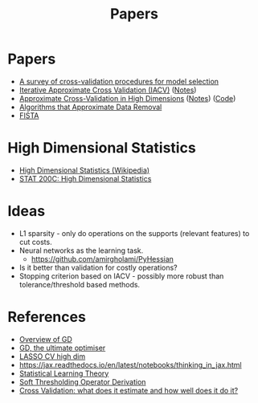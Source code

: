 #+title: Papers

* Papers
- [[pdf:~/Downloads/09-SS054.pdf][A survey of cross-validation procedures for model selection]]
- [[pdf:~/Downloads/IACV.pdf][Iterative Approximate Cross Validation (IACV)]] ([[file:paper_notes.org::Iterative Approximate Cross Validation][Notes]])
- [[file:~/Downloads/ApproxCVHighDim.pdf][Approximate Cross-Validation in High Dimensions]] ([[file:paper_notes.org::Approximate Cross Validation in High Dimensions][Notes]]) ([[https:github.com/yuetianluo/IACV/blob/main/plot.R][Code]])
- [[pdf:~/Downloads/DataRemoval.pdf][Algorithms that Approximate Data Removal]]
- [[https:www.ceremade.dauphine.fr/~carlier/FISTA][FISTA]]


* High Dimensional Statistics
- [[https://en.wikipedia.org/wiki/High-dimensional_statistics][High Dimensional Statistics (Wikipedia)]]
- [[https://www.youtube.com/watch?v=ftPIYD8rEIY][STAT 200C: High Dimensional Statistics]]

* Ideas
- L1 sparsity - only do operations on the supports (relevant features) to cut costs.
- Neural networks as the learning task.
  - https://github.com/amirgholami/PyHessian
- Is it better than validation for costly operations?
- Stopping criterion based on IACV - possibly more robust than tolerance/threshold based methods.

* References
- [[https:arxiv.org/pdf/1609.04747.pdf][Overview of GD]]
- [[https:arxiv.org/pdf/1909.13371.pdf][GD, the ultimate optimiser]]
- [[https:arxiv.org/pdf/1605.02214.pdf][LASSO CV high dim]]
- https://jax.readthedocs.io/en/latest/notebooks/thinking_in_jax.html
- [[file:~/Downloads/StatisticalLearningTheory.pdf][Statistical Learning Theory]]
- [[https://math.stackexchange.com/questions/471339/derivation-of-soft-thresholding-operator-proximal-operator-of-l-1-norm][Soft Thresholding Operator Derivation]]
- [[https://arxiv.org/pdf/2104.00673.pdf][Cross Validation: what does it estimate and how well does it do it?]]
